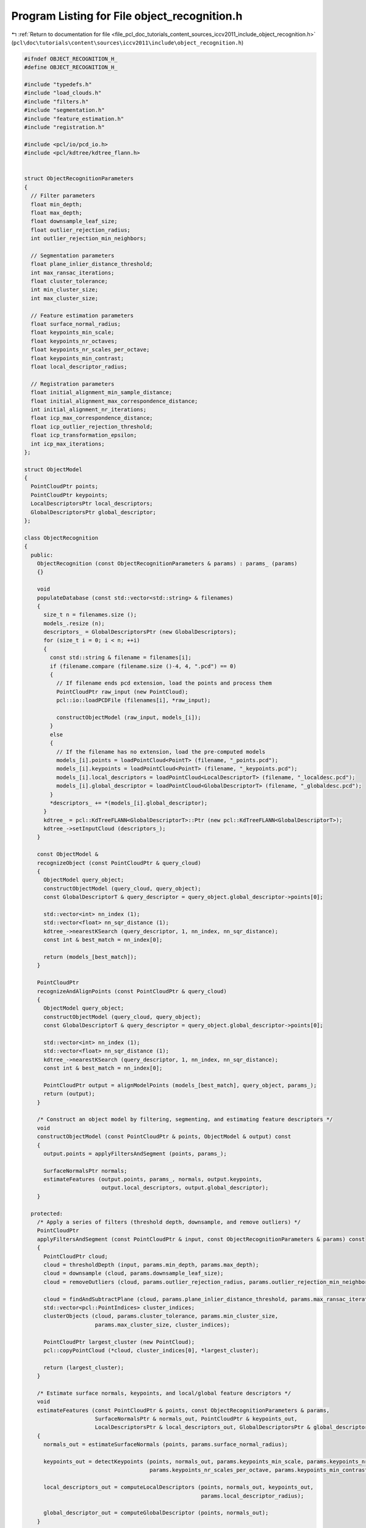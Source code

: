 
.. _program_listing_file_pcl_doc_tutorials_content_sources_iccv2011_include_object_recognition.h:

Program Listing for File object_recognition.h
=============================================

|exhale_lsh| :ref:`Return to documentation for file <file_pcl_doc_tutorials_content_sources_iccv2011_include_object_recognition.h>` (``pcl\doc\tutorials\content\sources\iccv2011\include\object_recognition.h``)

.. |exhale_lsh| unicode:: U+021B0 .. UPWARDS ARROW WITH TIP LEFTWARDS

.. code-block:: cpp

   #ifndef OBJECT_RECOGNITION_H_
   #define OBJECT_RECOGNITION_H_
   
   #include "typedefs.h"
   #include "load_clouds.h"
   #include "filters.h"
   #include "segmentation.h"
   #include "feature_estimation.h"
   #include "registration.h"
   
   #include <pcl/io/pcd_io.h>
   #include <pcl/kdtree/kdtree_flann.h>
   
   
   struct ObjectRecognitionParameters
   {
     // Filter parameters
     float min_depth;
     float max_depth;
     float downsample_leaf_size;
     float outlier_rejection_radius;
     int outlier_rejection_min_neighbors;
   
     // Segmentation parameters
     float plane_inlier_distance_threshold;
     int max_ransac_iterations;
     float cluster_tolerance;
     int min_cluster_size;
     int max_cluster_size;
   
     // Feature estimation parameters
     float surface_normal_radius;
     float keypoints_min_scale;
     float keypoints_nr_octaves;
     float keypoints_nr_scales_per_octave;
     float keypoints_min_contrast;
     float local_descriptor_radius;
   
     // Registration parameters
     float initial_alignment_min_sample_distance;
     float initial_alignment_max_correspondence_distance;
     int initial_alignment_nr_iterations;
     float icp_max_correspondence_distance;
     float icp_outlier_rejection_threshold;
     float icp_transformation_epsilon;
     int icp_max_iterations;
   };
   
   struct ObjectModel
   {
     PointCloudPtr points;
     PointCloudPtr keypoints;
     LocalDescriptorsPtr local_descriptors;
     GlobalDescriptorsPtr global_descriptor;
   };
   
   class ObjectRecognition
   {
     public:
       ObjectRecognition (const ObjectRecognitionParameters & params) : params_ (params)
       {}
   
       void 
       populateDatabase (const std::vector<std::string> & filenames)
       {
         size_t n = filenames.size ();
         models_.resize (n);
         descriptors_ = GlobalDescriptorsPtr (new GlobalDescriptors);
         for (size_t i = 0; i < n; ++i)
         {
           const std::string & filename = filenames[i];
           if (filename.compare (filename.size ()-4, 4, ".pcd") == 0)
           {
             // If filename ends pcd extension, load the points and process them
             PointCloudPtr raw_input (new PointCloud);
             pcl::io::loadPCDFile (filenames[i], *raw_input);
             
             constructObjectModel (raw_input, models_[i]);
           }
           else
           {
             // If the filename has no extension, load the pre-computed models
             models_[i].points = loadPointCloud<PointT> (filename, "_points.pcd");
             models_[i].keypoints = loadPointCloud<PointT> (filename, "_keypoints.pcd");
             models_[i].local_descriptors = loadPointCloud<LocalDescriptorT> (filename, "_localdesc.pcd");
             models_[i].global_descriptor = loadPointCloud<GlobalDescriptorT> (filename, "_globaldesc.pcd");       
           }
           *descriptors_ += *(models_[i].global_descriptor);
         }
         kdtree_ = pcl::KdTreeFLANN<GlobalDescriptorT>::Ptr (new pcl::KdTreeFLANN<GlobalDescriptorT>);
         kdtree_->setInputCloud (descriptors_);
       } 
   
       const ObjectModel & 
       recognizeObject (const PointCloudPtr & query_cloud)
       {
         ObjectModel query_object;
         constructObjectModel (query_cloud, query_object);
         const GlobalDescriptorT & query_descriptor = query_object.global_descriptor->points[0];
         
         std::vector<int> nn_index (1);
         std::vector<float> nn_sqr_distance (1);
         kdtree_->nearestKSearch (query_descriptor, 1, nn_index, nn_sqr_distance);
         const int & best_match = nn_index[0];
   
         return (models_[best_match]);
       }
   
       PointCloudPtr
       recognizeAndAlignPoints (const PointCloudPtr & query_cloud)
       {
         ObjectModel query_object;
         constructObjectModel (query_cloud, query_object);
         const GlobalDescriptorT & query_descriptor = query_object.global_descriptor->points[0];
         
         std::vector<int> nn_index (1);
         std::vector<float> nn_sqr_distance (1);
         kdtree_->nearestKSearch (query_descriptor, 1, nn_index, nn_sqr_distance);
         const int & best_match = nn_index[0];
   
         PointCloudPtr output = alignModelPoints (models_[best_match], query_object, params_);
         return (output);
       }
   
       /* Construct an object model by filtering, segmenting, and estimating feature descriptors */
       void
       constructObjectModel (const PointCloudPtr & points, ObjectModel & output) const
       {
         output.points = applyFiltersAndSegment (points, params_);
   
         SurfaceNormalsPtr normals;
         estimateFeatures (output.points, params_, normals, output.keypoints, 
                           output.local_descriptors, output.global_descriptor);
       }
   
     protected: 
       /* Apply a series of filters (threshold depth, downsample, and remove outliers) */
       PointCloudPtr
       applyFiltersAndSegment (const PointCloudPtr & input, const ObjectRecognitionParameters & params) const
       {
         PointCloudPtr cloud;
         cloud = thresholdDepth (input, params.min_depth, params.max_depth);
         cloud = downsample (cloud, params.downsample_leaf_size);
         cloud = removeOutliers (cloud, params.outlier_rejection_radius, params.outlier_rejection_min_neighbors);
   
         cloud = findAndSubtractPlane (cloud, params.plane_inlier_distance_threshold, params.max_ransac_iterations);
         std::vector<pcl::PointIndices> cluster_indices;
         clusterObjects (cloud, params.cluster_tolerance, params.min_cluster_size, 
                         params.max_cluster_size, cluster_indices);
   
         PointCloudPtr largest_cluster (new PointCloud);
         pcl::copyPointCloud (*cloud, cluster_indices[0], *largest_cluster);
   
         return (largest_cluster);
       }
   
       /* Estimate surface normals, keypoints, and local/global feature descriptors */
       void
       estimateFeatures (const PointCloudPtr & points, const ObjectRecognitionParameters & params,
                         SurfaceNormalsPtr & normals_out, PointCloudPtr & keypoints_out, 
                         LocalDescriptorsPtr & local_descriptors_out, GlobalDescriptorsPtr & global_descriptor_out) const
       {
         normals_out = estimateSurfaceNormals (points, params.surface_normal_radius);
         
         keypoints_out = detectKeypoints (points, normals_out, params.keypoints_min_scale, params.keypoints_nr_octaves,
                                          params.keypoints_nr_scales_per_octave, params.keypoints_min_contrast);
         
         local_descriptors_out = computeLocalDescriptors (points, normals_out, keypoints_out, 
                                                          params.local_descriptor_radius);
         
         global_descriptor_out = computeGlobalDescriptor (points, normals_out);
       }
   
       /* Align the points in the source model to the points in the target model */
       PointCloudPtr
       alignModelPoints (const ObjectModel & source, const ObjectModel & target, 
                         const ObjectRecognitionParameters & params) const
       {
         Eigen::Matrix4f tform; 
         tform = computeInitialAlignment (source.keypoints, source.local_descriptors,
                                          target.keypoints, target.local_descriptors,
                                          params.initial_alignment_min_sample_distance,
                                          params.initial_alignment_max_correspondence_distance, 
                                          params.initial_alignment_nr_iterations);
   
         tform = refineAlignment (source.points, target.points, tform, 
                                  params.icp_max_correspondence_distance, params.icp_outlier_rejection_threshold, 
                                  params.icp_transformation_epsilon, params.icp_max_iterations);
   
         PointCloudPtr output (new PointCloud);
         pcl::transformPointCloud (*(source.points), *output, tform);
   
         return (output);
       }  
   
       ObjectRecognitionParameters params_;
       std::vector<ObjectModel> models_;
       GlobalDescriptorsPtr descriptors_;
       pcl::KdTreeFLANN<GlobalDescriptorT>::Ptr kdtree_;
   };
   
   #endif
